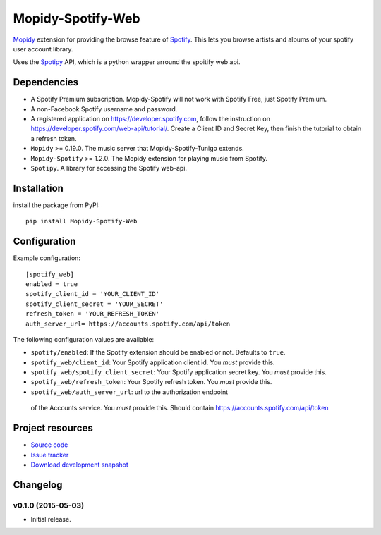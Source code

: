 *********************
Mopidy-Spotify-Web
*********************


`Mopidy <http://www.mopidy.com/>`_ extension for providing the browse feature
of `Spotify <http://www.spotify.com/>`_. This lets you browse artists and albums
of your spotify user account library.

Uses the `Spotipy <https://github.com/plamere/spotipy/>`_ API, which is a python wrapper arround
the spoitify web api.


Dependencies
============

- A Spotify Premium subscription. Mopidy-Spotify will not work with
  Spotify Free, just Spotify Premium.

- A non-Facebook Spotify username and password.

- A registered application on https://developer.spotify.com, follow the instruction
  on https://developer.spotify.com/web-api/tutorial/. Create a  Client ID and Secret Key,
  then finish the tutorial to obtain a refresh token.

- ``Mopidy`` >= 0.19.0. The music server that Mopidy-Spotify-Tunigo extends.

- ``Mopidy-Spotify`` >= 1.2.0. The Mopidy extension for playing music from
  Spotify.

- ``Spotipy``. A library for accessing the Spotify web-api.


Installation
============

install the package from PyPI::

    pip install Mopidy-Spotify-Web


Configuration
=============

Example configuration::

    [spotify_web]
    enabled = true
    spotify_client_id = 'YOUR_CLIENT_ID'
    spotify_client_secret = 'YOUR_SECRET'
    refresh_token = 'YOUR_REFRESH_TOKEN'
    auth_server_url= https://accounts.spotify.com/api/token

The following configuration values are available:

- ``spotify/enabled``: If the Spotify extension should be enabled or not.
  Defaults to ``true``.

- ``spotify_web/client_id``: Your Spotify application client id. You *must* provide this.

- ``spotify_web/spotify_client_secret``: Your Spotify application secret key. You *must* provide this.

- ``spotify_web/refresh_token``: Your Spotify refresh token. You *must* provide this.

- ``spotify_web/auth_server_url``: url to the authorization endpoint
 of the Accounts service. You *must* provide this. Should contain https://accounts.spotify.com/api/token


Project resources
=================

- `Source code <https://github.com/lfcabend/mopidy-spotify-web>`_
- `Issue tracker <https://github.com/lfcabend/mopidy-spotify-web/issues>`_
- `Download development snapshot <https://github.com/lfcabend/mopidy-spotify-web/archive/master.tar.gz#egg=Mopidy-Spotify-Web-dev>`_


Changelog
=========

v0.1.0 (2015-05-03)
-------------------

- Initial release.

